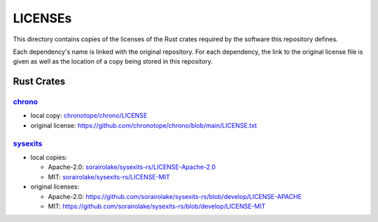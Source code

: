 .. --------------------- GNU General Public License 3.0 --------------------- ..
..                                                                            ..
.. Copyright (C) 2023 Kevin Matthes                                           ..
..                                                                            ..
.. This program is free software: you can redistribute it and/or modify       ..
.. it under the terms of the GNU General Public License as published by       ..
.. the Free Software Foundation, either version 3 of the License, or          ..
.. (at your option) any later version.                                        ..
..                                                                            ..
.. This program is distributed in the hope that it will be useful,            ..
.. but WITHOUT ANY WARRANTY; without even the implied warranty of             ..
.. MERCHANTABILITY or FITNESS FOR A PARTICULAR PURPOSE.  See the              ..
.. GNU General Public License for more details.                               ..
..                                                                            ..
.. You should have received a copy of the GNU General Public License          ..
.. along with this program.  If not, see <https://www.gnu.org/licenses/>.     ..
..                                                                            ..
.. -------------------------------------------------------------------------- ..

.. -------------------------------------------------------------------------- ..
..
..  AUTHOR      Kevin Matthes
..  BRIEF       Important information regarding this project.
..  COPYRIGHT   GPL-3.0
..  DATE        2023
..  FILE        README.rst
..  NOTE        See `LICENSE' for full license.
..              See `README.md' for project details.
..
.. -------------------------------------------------------------------------- ..

.. -------------------------------------------------------------------------- ..
..
.. _chrono:  https://github.com/chronotope/chrono
.. _chronotope/chrono/LICENSE:  chronotope/chrono/LICENSE
..
.. _sorairolake/sysexits-rs/LICENSE-Apache-2.0:  sorairolake/sysexits-rs/LICENSE-Apache-2.0
.. _sorairolake/sysexits-rs/LICENSE-MIT:  sorairolake/sysexits-rs/LICENSE-MIT
.. _sysexits:  https://github.com/sorairolake/sysexits-rs
..
.. -------------------------------------------------------------------------- ..

LICENSEs
========

This directory contains copies of the licenses of the Rust crates required by
the software this repository defines.

Each dependency's name is linked with the original repository.  For each
dependency, the link to the original license file is given as well as the
location of a copy being stored in this repository.

Rust Crates
-----------

`chrono`_
.........

- local copy:  `chronotope/chrono/LICENSE`_

- original license:  https://github.com/chronotope/chrono/blob/main/LICENSE.txt

`sysexits`_
...........

- local copies:

  - Apache-2.0:  `sorairolake/sysexits-rs/LICENSE-Apache-2.0`_

  - MIT:  `sorairolake/sysexits-rs/LICENSE-MIT`_

- original licenses:

  - Apache-2.0:  https://github.com/sorairolake/sysexits-rs/blob/develop/LICENSE-APACHE

  - MIT:  https://github.com/sorairolake/sysexits-rs/blob/develop/LICENSE-MIT

.. -------------------------------------------------------------------------- ..
